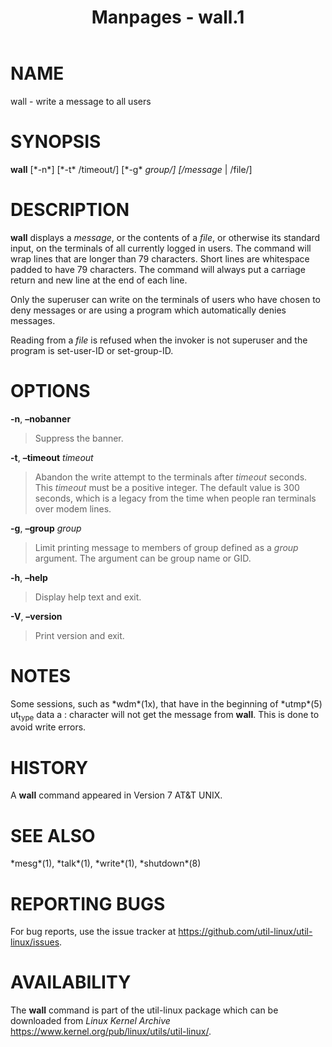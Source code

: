 #+TITLE: Manpages - wall.1
* NAME
wall - write a message to all users

* SYNOPSIS
*wall* [*-n*] [*-t* /timeout/] [*-g* /group/] [/message/ | /file/]

* DESCRIPTION
*wall* displays a /message/, or the contents of a /file/, or otherwise
its standard input, on the terminals of all currently logged in users.
The command will wrap lines that are longer than 79 characters. Short
lines are whitespace padded to have 79 characters. The command will
always put a carriage return and new line at the end of each line.

Only the superuser can write on the terminals of users who have chosen
to deny messages or are using a program which automatically denies
messages.

Reading from a /file/ is refused when the invoker is not superuser and
the program is set-user-ID or set-group-ID.

* OPTIONS
*-n*, *--nobanner*

#+begin_quote
Suppress the banner.

#+end_quote

*-t*, *--timeout* /timeout/

#+begin_quote
Abandon the write attempt to the terminals after /timeout/ seconds. This
/timeout/ must be a positive integer. The default value is 300 seconds,
which is a legacy from the time when people ran terminals over modem
lines.

#+end_quote

*-g*, *--group* /group/

#+begin_quote
Limit printing message to members of group defined as a /group/
argument. The argument can be group name or GID.

#+end_quote

*-h*, *--help*

#+begin_quote
Display help text and exit.

#+end_quote

*-V*, *--version*

#+begin_quote
Print version and exit.

#+end_quote

* NOTES
Some sessions, such as *wdm*(1x), that have in the beginning of
*utmp*(5) ut_type data a : character will not get the message from
*wall*. This is done to avoid write errors.

* HISTORY
A *wall* command appeared in Version 7 AT&T UNIX.

* SEE ALSO
*mesg*(1), *talk*(1), *write*(1), *shutdown*(8)

* REPORTING BUGS
For bug reports, use the issue tracker at
<https://github.com/util-linux/util-linux/issues>.

* AVAILABILITY
The *wall* command is part of the util-linux package which can be
downloaded from /Linux Kernel Archive/
<https://www.kernel.org/pub/linux/utils/util-linux/>.
